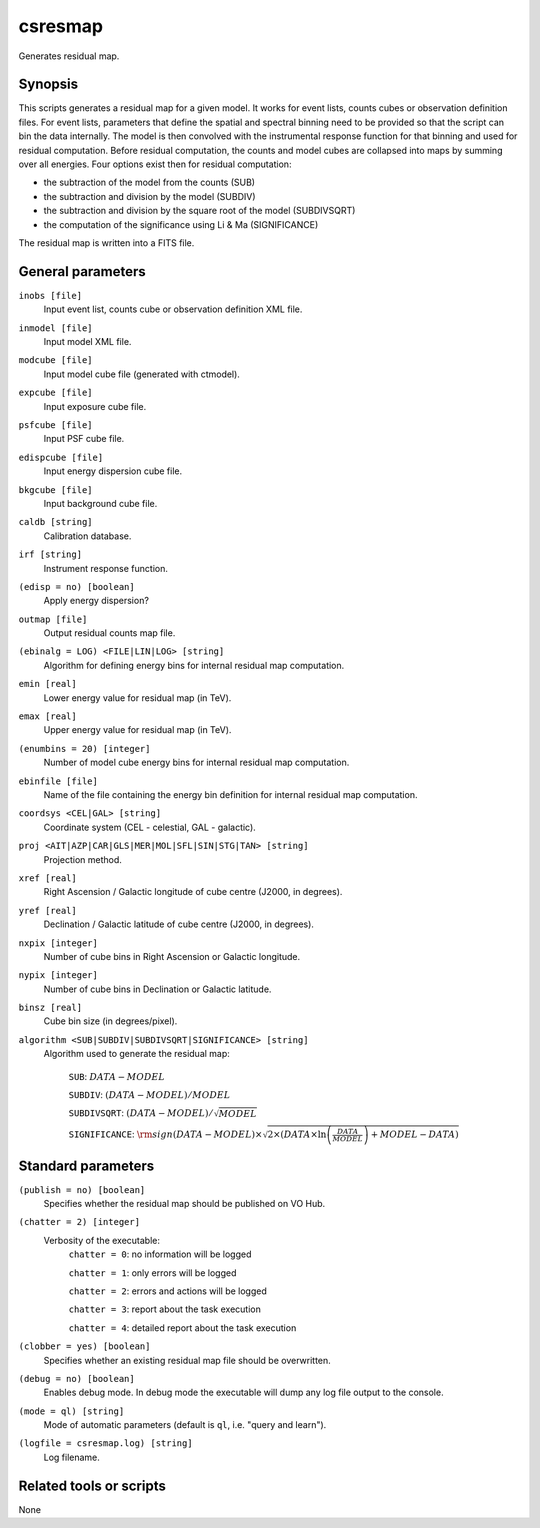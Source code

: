 .. _csresmap:

csresmap
========

Generates residual map.


Synopsis
--------

This scripts generates a residual map for a given model. It works for
event lists, counts cubes or observation definition files. For event
lists, parameters that define the spatial and spectral binning need to
be provided so that the script can bin the data internally. The model
is then convolved with the instrumental response function for that
binning and used for residual computation. Before residual computation,
the counts and model cubes are collapsed into maps by summing over all
energies. Four options exist then for residual computation:

- the subtraction of the model from the counts (SUB)
- the subtraction and division by the model (SUBDIV)
- the subtraction and division by the square root of the model (SUBDIVSQRT)
- the computation of the significance using Li & Ma (SIGNIFICANCE)

The residual map is written into a FITS file.  


General parameters
------------------

``inobs [file]``
    Input event list, counts cube or observation definition XML file.

``inmodel [file]``
    Input model XML file.

``modcube [file]``
    Input model cube file (generated with ctmodel).

``expcube [file]``
    Input exposure cube file.

``psfcube [file]``
    Input PSF cube file.

``edispcube [file]``
    Input energy dispersion cube file.

``bkgcube [file]``
    Input background cube file.

``caldb [string]``
    Calibration database.

``irf [string]``
    Instrument response function.

``(edisp = no) [boolean]``
    Apply energy dispersion?

``outmap [file]``
    Output residual counts map file.

``(ebinalg = LOG) <FILE|LIN|LOG> [string]``
    Algorithm for defining energy bins for internal residual map computation.

``emin [real]``
    Lower energy value for residual map (in TeV).

``emax [real]``
    Upper energy value for residual map (in TeV).

``(enumbins = 20) [integer]``
    Number of model cube energy bins for internal residual map computation.

``ebinfile [file]``
    Name of the file containing the energy bin definition for internal residual
    map computation.

``coordsys <CEL|GAL> [string]``
    Coordinate system (CEL - celestial, GAL - galactic).

``proj <AIT|AZP|CAR|GLS|MER|MOL|SFL|SIN|STG|TAN> [string]``
    Projection method.

``xref [real]``
    Right Ascension / Galactic longitude of cube centre (J2000, in degrees).

``yref [real]``
    Declination / Galactic latitude of cube centre (J2000, in degrees).

``nxpix [integer]``
    Number of cube bins in Right Ascension or Galactic longitude.

``nypix [integer]``
    Number of cube bins in Declination or Galactic latitude.

``binsz [real]``
    Cube bin size (in degrees/pixel).

``algorithm <SUB|SUBDIV|SUBDIVSQRT|SIGNIFICANCE> [string]``
    Algorithm used to generate the residual map:

     ``SUB``: :math:`DATA - MODEL`

     ``SUBDIV``: :math:`(DATA - MODEL) / MODEL`

     ``SUBDIVSQRT``: :math:`(DATA - MODEL) / \sqrt{MODEL}`

     ``SIGNIFICANCE``: :math:`{\rm sign}(DATA-MODEL) \times \sqrt{ 2 \times ( DATA \times \ln \left(\frac{DATA}{MODEL} \right) + MODEL - DATA ) }`


Standard parameters
-------------------

``(publish = no) [boolean]``
    Specifies whether the residual map should be published on VO Hub.

``(chatter = 2) [integer]``
    Verbosity of the executable:
     ``chatter = 0``: no information will be logged

     ``chatter = 1``: only errors will be logged

     ``chatter = 2``: errors and actions will be logged

     ``chatter = 3``: report about the task execution

     ``chatter = 4``: detailed report about the task execution

``(clobber = yes) [boolean]``
    Specifies whether an existing residual map file should be overwritten.

``(debug = no) [boolean]``
    Enables debug mode. In debug mode the executable will dump any log file output to the console.

``(mode = ql) [string]``
    Mode of automatic parameters (default is ``ql``, i.e. "query and learn").

``(logfile = csresmap.log) [string]``
    Log filename.


Related tools or scripts
------------------------

None
